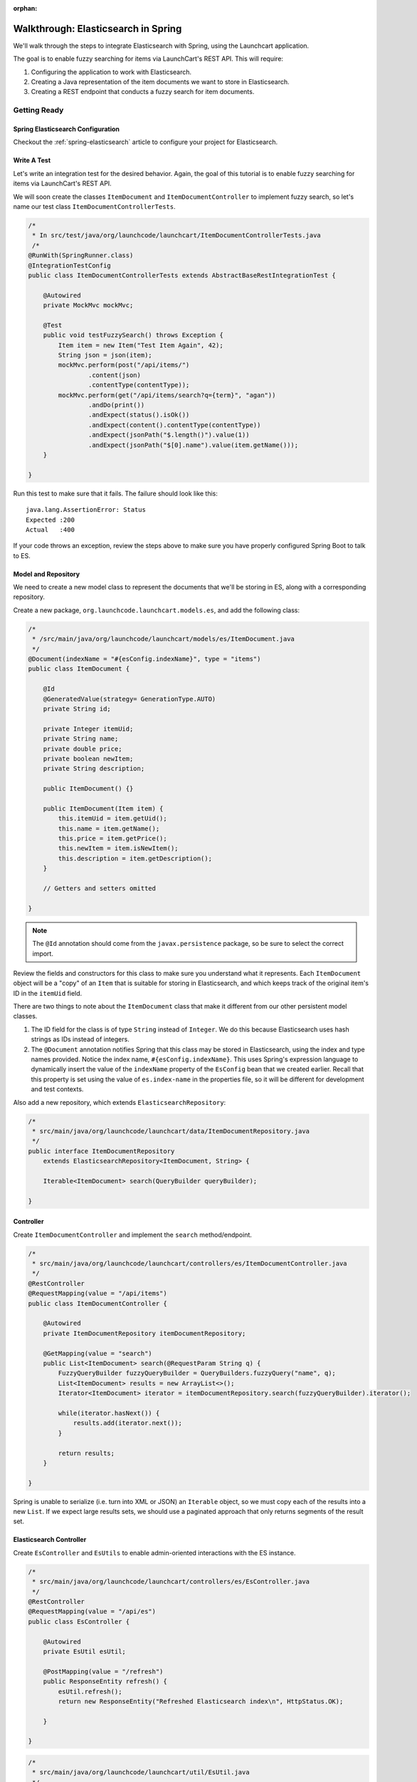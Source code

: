 :orphan:

.. _walkthrough-elasticsearch-spring:

====================================
Walkthrough: Elasticsearch in Spring
====================================

We'll walk through the steps to integrate Elasticsearch with Spring, using the Launchcart application.

The goal is to enable fuzzy searching for items via LaunchCart's REST API. This will require:

#. Configuring the application to work with Elasticsearch.
#. Creating a Java representation of the item documents we want to store in Elasticsearch.
#. Creating a REST endpoint that conducts a fuzzy search for item documents.

Getting Ready
=============

Spring Elasticsearch Configuration
----------------------------------

Checkout the :ref:`spring-elasticsearch` article to configure your project for Elasticsearch.

Write A Test
------------

Let's write an integration test for the desired behavior. Again, the goal of this tutorial is to enable fuzzy searching for items via LaunchCart's REST API.

We will soon create the classes ``ItemDocument`` and ``ItemDocumentController`` to implement fuzzy search, so let's name our test class ``ItemDocumentControllerTests``.

.. code-block:: java

    /*
     * In src/test/java/org/launchcode/launchcart/ItemDocumentControllerTests.java
     /*
    @RunWith(SpringRunner.class)
    @IntegrationTestConfig
    public class ItemDocumentControllerTests extends AbstractBaseRestIntegrationTest {

        @Autowired
        private MockMvc mockMvc;

        @Test
        public void testFuzzySearch() throws Exception {
            Item item = new Item("Test Item Again", 42);
            String json = json(item);
            mockMvc.perform(post("/api/items/")
                    .content(json)
                    .contentType(contentType));
            mockMvc.perform(get("/api/items/search?q={term}", "agan"))
                    .andDo(print())
                    .andExpect(status().isOk())
                    .andExpect(content().contentType(contentType))
                    .andExpect(jsonPath("$.length()").value(1))
                    .andExpect(jsonPath("$[0].name").value(item.getName()));
        }

    }

Run this test to make sure that it fails. The failure should look like this: ::

    java.lang.AssertionError: Status
    Expected :200
    Actual   :400

If your code throws an exception, review the steps above to make sure you have properly configured Spring Boot to talk to ES.

Model and Repository
--------------------

We need to create a new model class to represent the documents that we'll be storing in ES, along with a corresponding repository.

Create a new package, ``org.launchcode.launchcart.models.es``, and add the following class:

.. code-block:: java

    /*
     * /src/main/java/org/launchcode/launchcart/models/es/ItemDocument.java
     */
    @Document(indexName = "#{esConfig.indexName}", type = "items")
    public class ItemDocument {

        @Id
        @GeneratedValue(strategy= GenerationType.AUTO)
        private String id;

        private Integer itemUid;
        private String name;
        private double price;
        private boolean newItem;
        private String description;

        public ItemDocument() {}

        public ItemDocument(Item item) {
            this.itemUid = item.getUid();
            this.name = item.getName();
            this.price = item.getPrice();
            this.newItem = item.isNewItem();
            this.description = item.getDescription();
        }

        // Getters and setters omitted

    }



.. note:: The ``@Id`` annotation should come from the ``javax.persistence`` package, so be sure to select the correct import.

Review the fields and constructors for this class to make sure you understand what it represents. Each ``ItemDocument`` object will be a "copy" of an ``Item`` that is suitable for storing in Elasticsearch, and which keeps track of the original item's ID in the ``itemUid`` field.

There are two things to note about the ``ItemDocument`` class that make it different from our other persistent model classes.

1. The ID field for the class is of type ``String`` instead of ``Integer``. We do this because Elasticsearch uses hash strings as IDs instead of integers.
2. The ``@Document`` annotation notifies Spring that this class may be stored in Elasticsearch, using the index and type names provided. Notice the index name, ``#{esConfig.indexName}``. This uses Spring's expression language to dynamically insert the value of the ``indexName`` property of the ``EsConfig`` bean that we created earlier. Recall that this property is set using the value of ``es.index-name`` in the properties file, so it will be different for development and test contexts.

Also add a new repository, which extends ``ElasticsearchRepository``:

.. code-block:: java

    /*
     * src/main/java/org/launchcode/launchcart/data/ItemDocumentRepository.java
     */
    public interface ItemDocumentRepository 
        extends ElasticsearchRepository<ItemDocument, String> {

        Iterable<ItemDocument> search(QueryBuilder queryBuilder);

    }

Controller
----------

Create ``ItemDocumentController`` and implement the ``search`` method/endpoint.

.. code-block:: java

    /*
     * src/main/java/org/launchcode/launchcart/controllers/es/ItemDocumentController.java
     */
    @RestController
    @RequestMapping(value = "/api/items")
    public class ItemDocumentController {

        @Autowired
        private ItemDocumentRepository itemDocumentRepository;

        @GetMapping(value = "search")
        public List<ItemDocument> search(@RequestParam String q) {
            FuzzyQueryBuilder fuzzyQueryBuilder = QueryBuilders.fuzzyQuery("name", q);
            List<ItemDocument> results = new ArrayList<>();
            Iterator<ItemDocument> iterator = itemDocumentRepository.search(fuzzyQueryBuilder).iterator();

            while(iterator.hasNext()) {
                results.add(iterator.next());
            }

            return results;
        }

    }

Spring is unable to serialize (i.e. turn into XML or JSON) an ``Iterable`` object, so we must copy each of the results into a new ``List``. If we expect large results sets, we should use a paginated approach that only returns segments of the result set.

Elasticsearch Controller
------------------------

Create ``EsController`` and ``EsUtils`` to enable admin-oriented interactions with the ES instance.

.. code-block:: java

    /*
     * src/main/java/org/launchcode/launchcart/controllers/es/EsController.java
     */
    @RestController
    @RequestMapping(value = "/api/es")
    public class EsController {

        @Autowired
        private EsUtil esUtil;

        @PostMapping(value = "/refresh")
        public ResponseEntity refresh() {
            esUtil.refresh();
            return new ResponseEntity("Refreshed Elasticsearch index\n", HttpStatus.OK);

        }

    }

.. code-block:: java

    /*
     * src/main/java/org/launchcode/launchcart/util/EsUtil.java
     */
    @Component
    public class EsUtil {

        @Autowired
        private ItemRepository itemRepository;

        @Autowired
        private ItemDocumentRepository itemDocumentRepository;

        public void refresh() {
            itemDocumentRepository.deleteAll();
            List<ItemDocument> itemDocuments = new ArrayList<>();
            for(Item item : itemRepository.findAll()) {
                itemDocuments.add(new ItemDocument(item));
            }
            itemDocumentRepository.saveAll(itemDocuments);
        }
    }

Saving ItemDocuments
====================

While we have code in place to carry out searches in Elasticsearch via our API, there are not any documents in the ES index quite yet.

Within ``ItemController`` and ``ItemRestController``, let's save a new ``ItemDocument`` every time we create a new ``Item``.

We previously saved and returned a new ``Item`` like this:

.. code-block:: java

    itemRepository.save(item);

Now, however, we must also save an ``ItemDocument`` for each newly-created item:

.. code-block:: java

    Item savedItem = itemRepository.save(item);
    itemDocumentRepository.save(new ItemDocument(savedItem));

You will need to add an ``@Autowire``'d ``ItemDocumentRepository`` to each controller in which this change is made.

.. note:: We should also update or delete an ``ItemDocument`` whenever the corresponding ``Item`` is updated or deleted. We leave this exercise to you.

Testing
=======

Run all tests for your application. Hopefully, everything will pass. If not, review the test report and correct any issues.

Even if all of your tests all pass the first time, the new ``ItemDocumentControllerTests.testFuzzySearch`` test will fail the second time it is run. This is because the number of search results will be incorrect, since we failed to clear our Elasticsearch index after the first run. Unlike our in-memory relational test database, Elasticsearch will keep data from one test run to another.

We want to ensure that any documents created during testing are removed after each individual test has run.

Create a new base class, ``AbstractBaseIntegrationTest``:

.. code-block:: java

    public class AbstractBaseIntegrationTest {

        @Autowired
        private ItemDocumentRepository itemDocumentRepository;

        @After
        public void clearItemDocumentRepository() {
            itemDocumentRepository.deleteAll();
        }
    }

Then modify both ``AbstractBaseRestIntegrationTest`` and ``AbstractBaseCustomerIntegrationTest`` to extend this new base class. This will ensure that Elasticsearch data created by each test is deleted when the test has completed.

Refresh the Index
==================

While your tests are now passing, if you were to start up your application and try to conduct a fuzzy search (e.g. ``curl localhost:8080/api/items/search?q=shoe``) you would not receive any hits. If the reason why isn't obvious, it should become so after looking at the data in your ``launchcart`` index in Elasticsearch.

Since each of the items in our Postgres database was created *before* we added the Elasticsearch integration, the associate ``ItemDocument`` objects were not created. We can retroactively create the objects and docuemnts using our special endpoint for refreshing the index. Start up your application, and make a request to this endpoint:

::

    $ curl -XPOST localhost:8080/api/es/refresh/

You should now see the exact number of documents in the ``launchcart`` Elasticsearch index as there are rows in the ``items`` table in Postgres.

Your Tasks
==========

On your own, study the code above and make sure you understand each of the components, referring to the linked resources below as necessary. When you come across something that isn't clear, talk through it with another student or with an instrutor.

Bonus Missions
==============

We looked at how to push a new item to Elasticsearch when creating it via the REST API. There are still several tasks that can be immediately carried out to fully integrate ES with the application. Try one more more of the following:

* We are currently creating and saving a new ``ItemDocument`` whenever a new ``Item`` is created, however, we are not updating or deleting an ``ItemDocument`` when the corresponding ``Item`` is updated or deleted. Add the code to do this.
* Add a search view that displays results of a fuzzy search. This may be done either via an AJAX request to ``ItemDocumentRepository.search``, or by creating a new controller method that passes fuzzy search results into a template.

Resources
=========

* `Spring Data Elasticsearch <http://www.baeldung.com/spring-data-elasticsearch-tutorial>`_
* `ElasticsearchRepository <https://docs.spring.io/spring-data/elasticsearch/docs/current/api/org/springframework/data/elasticsearch/repository/ElasticsearchRepository.html>`_
* `TransportClient <https://www.elastic.co/guide/en/elasticsearch/client/java-api/6.2/transport-client.html>`_
* `QueryBuilders <https://static.javadoc.io/org.elasticsearch/elasticsearch/2.4.0/org/elasticsearch/index/query/QueryBuilders.html>`_
* `Spring Data Elasticsearch Queries <http://www.baeldung.com/spring-data-elasticsearch-queries>`_
* `The @Value annotation <http://www.baeldung.com/spring-value-annotation>`_
